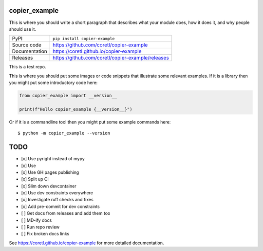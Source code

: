 copier_example
===========================

|code_ci| |docs_ci| |coverage| |pypi_version| |license|

This is where you should write a short paragraph that describes what your module does,
how it does it, and why people should use it.

============== ==============================================================
PyPI           ``pip install copier-example``
Source code    https://github.com/coretl/copier-example
Documentation  https://coretl.github.io/copier-example
Releases       https://github.com/coretl/copier-example/releases
============== ==============================================================

This is a test repo.


This is where you should put some images or code snippets that illustrate
some relevant examples. If it is a library then you might put some
introductory code here:

.. code-block:: python

    from copier_example import __version__

    print(f"Hello copier_example {__version__}")

Or if it is a commandline tool then you might put some example commands here::

    $ python -m copier_example --version

TODO
====

- [x] Use pyright instead of mypy
- [x] Use
- [x] Use GH pages publishing
- [x] Split up CI
- [x] Slim down devcontainer
- [x] Use dev constraints everywhere
- [x] Investigate ruff checks and fixes
- [x] Add pre-commit for dev constraints
- [ ] Get docs from releases and add them too
- [ ] MD-ify docs
- [ ] Run repo review
- [ ] Fix broken docs links

.. |code_ci| image:: https://github.com/coretl/copier-example/actions/workflows/code.yml/badge.svg?branch=main
    :target: https://github.com/coretl/copier-example/actions/workflows/code.yml
    :alt: Code CI

.. |docs_ci| image:: https://github.com/coretl/copier-example/actions/workflows/docs.yml/badge.svg?branch=main
    :target: https://github.com/coretl/copier-example/actions/workflows/docs.yml
    :alt: Docs CI

.. |coverage| image:: https://codecov.io/gh/coretl/copier-example/branch/main/graph/badge.svg
    :target: https://codecov.io/gh/coretl/copier-example
    :alt: Test Coverage

.. |pypi_version| image:: https://img.shields.io/pypi/v/copier-example.svg
    :target: https://pypi.org/project/copier-example
    :alt: Latest PyPI version

.. |license| image:: https://img.shields.io/badge/License-Apache%202.0-blue.svg
    :target: https://opensource.org/licenses/Apache-2.0
    :alt: Apache License


..
    Anything below this line is used when viewing README.rst and will be replaced
    when included in index.rst

See https://coretl.github.io/copier-example for more detailed documentation.
